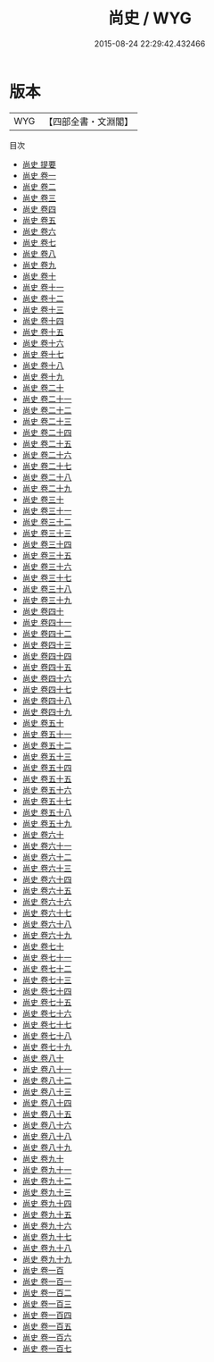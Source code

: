 #+TITLE: 尚史 / WYG
#+DATE: 2015-08-24 22:29:42.432466
* 版本
 |       WYG|【四部全書・文淵閣】|
目次
 - [[file:KR2d0024_000.txt::000-1a][尚史 提要]]
 - [[file:KR2d0024_001.txt::001-1a][尚史 卷一]]
 - [[file:KR2d0024_002.txt::002-1a][尚史 卷二]]
 - [[file:KR2d0024_003.txt::003-1a][尚史 卷三]]
 - [[file:KR2d0024_004.txt::004-1a][尚史 卷四]]
 - [[file:KR2d0024_005.txt::005-1a][尚史 卷五]]
 - [[file:KR2d0024_006.txt::006-1a][尚史 卷六]]
 - [[file:KR2d0024_007.txt::007-1a][尚史 卷七]]
 - [[file:KR2d0024_008.txt::008-1a][尚史 卷八]]
 - [[file:KR2d0024_009.txt::009-1a][尚史 卷九]]
 - [[file:KR2d0024_010.txt::010-1a][尚史 卷十]]
 - [[file:KR2d0024_011.txt::011-1a][尚史 卷十一]]
 - [[file:KR2d0024_012.txt::012-1a][尚史 卷十二]]
 - [[file:KR2d0024_013.txt::013-1a][尚史 卷十三]]
 - [[file:KR2d0024_014.txt::014-1a][尚史 卷十四]]
 - [[file:KR2d0024_015.txt::015-1a][尚史 卷十五]]
 - [[file:KR2d0024_016.txt::016-1a][尚史 卷十六]]
 - [[file:KR2d0024_017.txt::017-1a][尚史 卷十七]]
 - [[file:KR2d0024_018.txt::018-1a][尚史 卷十八]]
 - [[file:KR2d0024_019.txt::019-1a][尚史 卷十九]]
 - [[file:KR2d0024_020.txt::020-1a][尚史 卷二十]]
 - [[file:KR2d0024_021.txt::021-1a][尚史 卷二十一]]
 - [[file:KR2d0024_022.txt::022-1a][尚史 卷二十二]]
 - [[file:KR2d0024_023.txt::023-1a][尚史 卷二十三]]
 - [[file:KR2d0024_024.txt::024-1a][尚史 卷二十四]]
 - [[file:KR2d0024_025.txt::025-1a][尚史 卷二十五]]
 - [[file:KR2d0024_026.txt::026-1a][尚史 卷二十六]]
 - [[file:KR2d0024_027.txt::027-1a][尚史 卷二十七]]
 - [[file:KR2d0024_028.txt::028-1a][尚史 卷二十八]]
 - [[file:KR2d0024_029.txt::029-1a][尚史 卷二十九]]
 - [[file:KR2d0024_030.txt::030-1a][尚史 卷三十]]
 - [[file:KR2d0024_031.txt::031-1a][尚史 卷三十一]]
 - [[file:KR2d0024_032.txt::032-1a][尚史 卷三十二]]
 - [[file:KR2d0024_033.txt::033-1a][尚史 卷三十三]]
 - [[file:KR2d0024_034.txt::034-1a][尚史 卷三十四]]
 - [[file:KR2d0024_035.txt::035-1a][尚史 卷三十五]]
 - [[file:KR2d0024_036.txt::036-1a][尚史 卷三十六]]
 - [[file:KR2d0024_037.txt::037-1a][尚史 卷三十七]]
 - [[file:KR2d0024_038.txt::038-1a][尚史 卷三十八]]
 - [[file:KR2d0024_039.txt::039-1a][尚史 卷三十九]]
 - [[file:KR2d0024_040.txt::040-1a][尚史 卷四十]]
 - [[file:KR2d0024_041.txt::041-1a][尚史 卷四十一]]
 - [[file:KR2d0024_042.txt::042-1a][尚史 卷四十二]]
 - [[file:KR2d0024_043.txt::043-1a][尚史 卷四十三]]
 - [[file:KR2d0024_044.txt::044-1a][尚史 卷四十四]]
 - [[file:KR2d0024_045.txt::045-1a][尚史 卷四十五]]
 - [[file:KR2d0024_046.txt::046-1a][尚史 卷四十六]]
 - [[file:KR2d0024_047.txt::047-1a][尚史 卷四十七]]
 - [[file:KR2d0024_048.txt::048-1a][尚史 卷四十八]]
 - [[file:KR2d0024_049.txt::049-1a][尚史 卷四十九]]
 - [[file:KR2d0024_050.txt::050-1a][尚史 卷五十]]
 - [[file:KR2d0024_051.txt::051-1a][尚史 卷五十一]]
 - [[file:KR2d0024_052.txt::052-1a][尚史 卷五十二]]
 - [[file:KR2d0024_053.txt::053-1a][尚史 卷五十三]]
 - [[file:KR2d0024_054.txt::054-1a][尚史 卷五十四]]
 - [[file:KR2d0024_055.txt::055-1a][尚史 卷五十五]]
 - [[file:KR2d0024_056.txt::056-1a][尚史 卷五十六]]
 - [[file:KR2d0024_057.txt::057-1a][尚史 卷五十七]]
 - [[file:KR2d0024_058.txt::058-1a][尚史 卷五十八]]
 - [[file:KR2d0024_059.txt::059-1a][尚史 卷五十九]]
 - [[file:KR2d0024_060.txt::060-1a][尚史 卷六十]]
 - [[file:KR2d0024_061.txt::061-1a][尚史 卷六十一]]
 - [[file:KR2d0024_062.txt::062-1a][尚史 卷六十二]]
 - [[file:KR2d0024_063.txt::063-1a][尚史 卷六十三]]
 - [[file:KR2d0024_064.txt::064-1a][尚史 卷六十四]]
 - [[file:KR2d0024_065.txt::065-1a][尚史 卷六十五]]
 - [[file:KR2d0024_066.txt::066-1a][尚史 卷六十六]]
 - [[file:KR2d0024_067.txt::067-1a][尚史 卷六十七]]
 - [[file:KR2d0024_068.txt::068-1a][尚史 卷六十八]]
 - [[file:KR2d0024_069.txt::069-1a][尚史 卷六十九]]
 - [[file:KR2d0024_070.txt::070-1a][尚史 卷七十]]
 - [[file:KR2d0024_071.txt::071-1a][尚史 卷七十一]]
 - [[file:KR2d0024_072.txt::072-1a][尚史 卷七十二]]
 - [[file:KR2d0024_073.txt::073-1a][尚史 卷七十三]]
 - [[file:KR2d0024_074.txt::074-1a][尚史 卷七十四]]
 - [[file:KR2d0024_075.txt::075-1a][尚史 卷七十五]]
 - [[file:KR2d0024_076.txt::076-1a][尚史 卷七十六]]
 - [[file:KR2d0024_077.txt::077-1a][尚史 卷七十七]]
 - [[file:KR2d0024_078.txt::078-1a][尚史 卷七十八]]
 - [[file:KR2d0024_079.txt::079-1a][尚史 卷七十九]]
 - [[file:KR2d0024_080.txt::080-1a][尚史 卷八十]]
 - [[file:KR2d0024_081.txt::081-1a][尚史 卷八十一]]
 - [[file:KR2d0024_082.txt::082-1a][尚史 卷八十二]]
 - [[file:KR2d0024_083.txt::083-1a][尚史 卷八十三]]
 - [[file:KR2d0024_084.txt::084-1a][尚史 卷八十四]]
 - [[file:KR2d0024_085.txt::085-1a][尚史 卷八十五]]
 - [[file:KR2d0024_086.txt::086-1a][尚史 卷八十六]]
 - [[file:KR2d0024_087.txt::087-1a][尚史 卷八十八]]
 - [[file:KR2d0024_088.txt::088-1a][尚史 卷八十九]]
 - [[file:KR2d0024_089.txt::089-1a][尚史 卷九十]]
 - [[file:KR2d0024_090.txt::090-1a][尚史 卷九十一]]
 - [[file:KR2d0024_091.txt::091-1a][尚史 卷九十二]]
 - [[file:KR2d0024_092.txt::092-1a][尚史 卷九十三]]
 - [[file:KR2d0024_093.txt::093-1a][尚史 卷九十四]]
 - [[file:KR2d0024_094.txt::094-1a][尚史 卷九十五]]
 - [[file:KR2d0024_095.txt::095-1a][尚史 卷九十六]]
 - [[file:KR2d0024_096.txt::096-1a][尚史 卷九十七]]
 - [[file:KR2d0024_097.txt::097-1a][尚史 卷九十八]]
 - [[file:KR2d0024_098.txt::098-1a][尚史 卷九十九]]
 - [[file:KR2d0024_099.txt::099-1a][尚史 卷一百]]
 - [[file:KR2d0024_100.txt::100-1a][尚史 卷一百一]]
 - [[file:KR2d0024_101.txt::101-1a][尚史 卷一百二]]
 - [[file:KR2d0024_102.txt::102-1a][尚史 卷一百三]]
 - [[file:KR2d0024_103.txt::103-1a][尚史 卷一百四]]
 - [[file:KR2d0024_104.txt::104-1a][尚史 卷一百五]]
 - [[file:KR2d0024_105.txt::105-1a][尚史 卷一百六]]
 - [[file:KR2d0024_106.txt::106-1a][尚史 卷一百七]]
